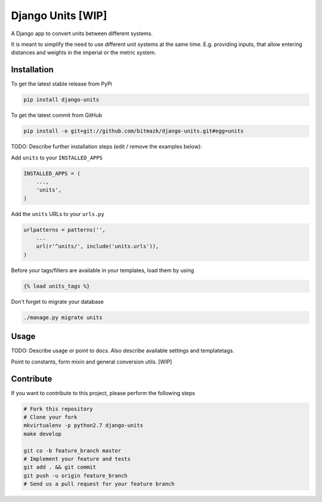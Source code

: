 Django Units [WIP]
==================

A Django app to convert units between different systems.

It is meant to simplify the need to use different unit systems at the same
time. E.g. providing inputs, that allow entering distances and weights in the
imperial or the metric system.


Installation
------------

To get the latest stable release from PyPi

.. code-block:: bash

    pip install django-units

To get the latest commit from GitHub

.. code-block:: bash

    pip install -e git+git://github.com/bitmazk/django-units.git#egg=units

TODO: Describe further installation steps (edit / remove the examples below):

Add ``units`` to your ``INSTALLED_APPS``

.. code-block:: python

    INSTALLED_APPS = (
        ...,
        'units',
    )

Add the ``units`` URLs to your ``urls.py``

.. code-block:: python

    urlpatterns = patterns('',
        ...
        url(r'^units/', include('units.urls')),
    )

Before your tags/filters are available in your templates, load them by using

.. code-block:: html

	{% load units_tags %}


Don't forget to migrate your database

.. code-block:: bash

    ./manage.py migrate units


Usage
-----

TODO: Describe usage or point to docs. Also describe available settings and
templatetags.

Point to constants, form mixin and general conversion utils. [WIP]

Contribute
----------

If you want to contribute to this project, please perform the following steps

.. code-block:: bash

    # Fork this repository
    # Clone your fork
    mkvirtualenv -p python2.7 django-units
    make develop

    git co -b feature_branch master
    # Implement your feature and tests
    git add . && git commit
    git push -u origin feature_branch
    # Send us a pull request for your feature branch
